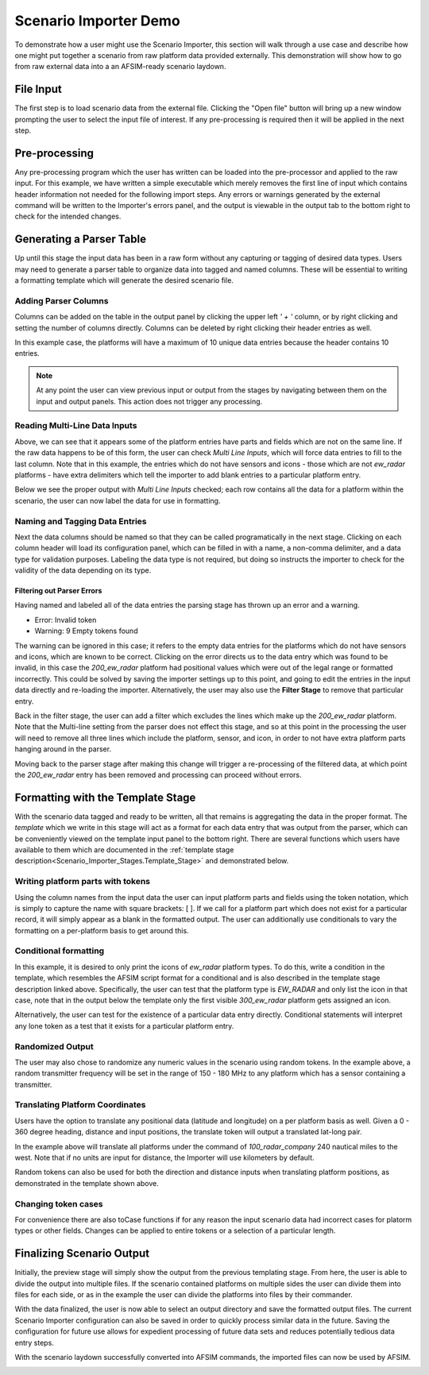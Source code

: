 .. ****************************************************************************
.. CUI
..
.. The Advanced Framework for Simulation, Integration, and Modeling (AFSIM)
..
.. The use, dissemination or disclosure of data in this file is subject to
.. limitation or restriction. See accompanying README and LICENSE for details.
.. ****************************************************************************

.. _Scenario_Importer_Demo:

Scenario Importer Demo
----------------------

To demonstrate how a user might use the Scenario Importer, this section will walk through a use case and describe how one might put together a scenario from raw platform data provided externally.  This demonstration will show how to go from raw external data into a an AFSIM-ready scenario laydown.

File Input
==========

.. image:: ../images/demo_0_file_loaded.png
   :align: center

The first step is to load scenario data from the external file. Clicking the "Open file" button will bring up a new window prompting the user to select the input file of interest. If any pre-processing is required then it will be applied in the next step.

Pre-processing
==============

.. image:: ../images/demo_1b_remove_line.png
   :align: center

Any pre-processing program which the user has written can be loaded into the pre-processor and applied to the raw input. For this example, we have written a simple executable which merely removes the first line of input which contains header information not needed for the following import steps. Any errors or warnings generated by the external command will be written to the Importer's errors panel, and the output is viewable in the output tab to the bottom right to check for the intended changes.

.. _Scenario_Importer_Demo.Generating_a_Parser_Table:

Generating a Parser Table
=========================

Up until this stage the input data has been in a raw form without any capturing or tagging of desired data types. Users may need to generate a parser table to organize data into tagged and named columns. These will be essential to writing a formatting template which will generate the desired scenario file.

Adding Parser Columns
*********************

.. image:: ../images/demo_3a_parser_add_columns.png
   :align: center

Columns can be added on the table in the output panel by clicking the upper left *' + '* column, or by right clicking and setting the number of columns directly. Columns can be deleted by right clicking their header entries as well.

In this example case, the platforms will have a maximum of 10 unique data entries because the header contains 10 entries.

.. note:: At any point the user can view previous input or output from the stages by navigating between them on the input and output panels.  This action does not trigger any processing.

Reading Multi-Line Data Inputs
******************************

.. image:: ../images/bdemo_3b_parser_needs_multiline.png
   :align: center

Above, we can see that it appears some of the platform entries have parts and fields which are not on the same line. If the raw data happens to be of this form, the user can check *Multi Line Inputs*, which will force data entries to fill to the last column. Note that in this example, the entries which do not have sensors and icons - those which are not *ew_radar* platforms - have extra delimiters which tell the importer to add blank entries to a particular platform entry.

Below we see the proper output with *Multi Line Inputs* checked; each row contains all the data for a platform within the scenario, the user can now label the data for use in formatting.

.. image:: ../images/demo_3c_parser_with_multiline.png
   :align: center

Naming and Tagging Data Entries
*******************************

.. image:: ../images/demo_3d_parser_naming_tagging.png
   :align: center

Next the data columns should be named so that they can be called programatically in the next stage. Clicking on each column header will load its configuration panel, which can be filled in with a name, a non-comma delimiter, and a data type for validation purposes. Labeling the data type is not required, but doing so instructs the importer to check for the validity of the data depending on its type.

Filtering out Parser Errors
^^^^^^^^^^^^^^^^^^^^^^^^^^^^

.. image:: ../images/bdemo_3e_parser_errors.png
   :align: center

Having named and labeled all of the data entries the parsing stage has thrown up an error and a warning.

- Error: Invalid token

- Warning: 9 Empty tokens found

The warning can be ignored in this case; it refers to the empty data entries for the platforms which do not have sensors and icons, which are known to be correct.
Clicking on the error directs us to the data entry which was found to be invalid, in this case the *200_ew_radar* platform had positional values which were out of the legal range or formatted incorrectly. This could be solved by saving the importer settings up to this point, and going to edit the entries in the input data directly and re-loading the importer. Alternatively, the user may also use the **Filter Stage** to remove that particular entry.

.. image:: ../images/demo_3f_filter_remove_parser_errors.png
   :align: center

Back in the filter stage, the user can add a filter which excludes the lines which make up the *200_ew_radar* platform. Note that the Multi-line setting from the parser does not effect this stage, and so at this point in the processing the user will need to remove all three lines which include the platform, sensor, and icon, in order to not have extra platform parts hanging around in the parser.

Moving back to the parser stage after making this change will trigger a re-processing of the filtered data, at which point the *200_ew_radar* entry has been removed and processing can proceed without errors.

.. _Scenario_Importer_Demo.Formatting_with_the_Template_Stage:

Formatting with the Template Stage
==================================

With the scenario data tagged and ready to be written, all that remains is aggregating the data in the proper format. The *template* which we write in this stage will act as a format for each data entry that was output from the parser, which can be conveniently viewed on the template input panel to the bottom right. There are several functions which users have available to them which are documented in the :ref:`template stage description<Scenario_Importer_Stages.Template_Stage>` and demonstrated below.

Writing platform parts with tokens
**********************************

.. image:: ../images/demo_4a_template_tokens.png
   :align: center

Using the column names from the input data the user can input platform parts and fields using the token notation, which is simply to capture the name with square brackets: \[ ]. If we call for a platform part which does not exist for a particular record, it will simply appear as a blank in the formatted output.  The user can additionally use conditionals to vary the formatting on a per-platform basis to get around this.

Conditional formatting
**********************

.. image:: ../images/demo_4c_conditional.png
   :align: center

In this example, it is desired to only print the icons of *ew_radar* platform types. To do this, write a condition in the template, which resembles the AFSIM script format for a conditional and is also described in the template stage description linked above. Specifically, the user can test that the platform type is *EW_RADAR* and only list the icon in that case, note that in the output below the template only the first visible *300_ew_radar* platform gets assigned an icon.

.. image:: ../images/demo_4d_conditional_alternative.png
   :align: center

Alternatively, the user can test for the existence of a particular data entry directly. Conditional statements will interpret any lone token as a test that it exists for a particular platform entry.

Randomized Output
*****************

.. image:: ../images/bdemo_4e_random_frequency.png
   :align: center

The user may also chose to randomize any numeric values in the scenario using random tokens. In the example above, a random transmitter frequency will be set in the range of 150 - 180 MHz to any platform which has a sensor containing a transmitter.

Translating Platform Coordinates
********************************

.. image:: ../images/demo_4f_translate.png
   :align: center

Users have the option to translate any positional data (latitude and longitude) on a per platform basis as well. Given a 0 - 360 degree heading, distance and input positions, the translate token will output a translated lat-long pair.

In the example above will translate all platforms under the command of *100_radar_company* 240 nautical miles to the west. Note that if no units are input for distance, the Importer will use kilometers by default.

.. image:: ../images/demo_4g_translate_with_randoms.png
   :align: center


Random tokens can also be used for both the direction and distance inputs when translating platform positions, as demonstrated in the template shown above.

Changing token cases
********************

.. image:: ../images/demo_4h_tocase.png
   :align: center

For convenience there are also toCase functions if for any reason the input scenario data had incorrect cases for platorm types or other fields.  Changes can be applied to entire tokens or a selection of a particular length.

Finalizing Scenario Output
==========================

.. image:: ../images/bdemo_5a_multifile.png
   :align: center

Initially, the preview stage will simply show the output from the previous templating stage.  From here, the user is able to divide the output into multiple files. If the scenario contained platforms on multiple sides the user can divide them into files for each side, or as in the example the user can divide the platforms into files by their commander.

.. image:: ../images/1_file_control_panel.png
   :align: center

With the data finalized, the user is now able to select an output directory and save the formatted output files.  The current Scenario Importer configuration can also be saved in order to quickly process similar data in the future.  Saving the configuration for future use allows for expedient processing of future data sets and reduces potentially tedious data entry steps.

.. image:: ../images/demo_5b_saved.png
   :align: center

With the scenario laydown successfully converted into AFSIM commands, the imported files can now be used by AFSIM.

.. image:: ../images/demo_5c_loaded_in_wizard.png
   :align: center
